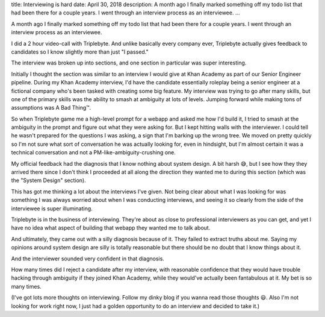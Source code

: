 title: Interviewing is hard
date: April 30, 2018
description: A month ago I finally marked something off my todo list that had been there for a couple years. I went through an interview process as an interviewee.
...

A month ago I finally marked something off my todo list that had been there for a couple years. I went through an interview process as an interviewee.

I did a 2 hour video-call with Triplebyte. And unlike basically every company ever, Triplebyte actually gives feedback to candidates so I know slightly more than just "I passed."

The interview was broken up into sections, and one section in particular was super interesting.

Initially I thought the section was similar to an interview I would give at Khan Academy as part of our Senior Engineer pipeline. During my Khan Academy interview, I'd have the candidate essentially roleplay being a senior engineer at a fictional company who's been tasked with creating some big feature. My interview was trying to go after many skills, but one of the primary skills was the ability to smash at ambiguity at lots of levels. Jumping forward while making tons of assumptions was A Bad Thing™️.

So when Triplebyte game me a high-level prompt for a webapp and asked me how I'd build it, I tried to smash at the ambiguity in the prompt and figure out what they were asking for. But I kept hitting walls with the interviewer. I could tell he wasn't prepared for the questions I was asking, a sign that I'm barking up the wrong tree. We moved on pretty quickly so I'm not sure what sort of conversation he was actually looking for, even in hindsight, but I'm almost certain it was a technical conversation and not a PM-like-ambiguity-crushing one.

My official feedback had the diagnosis that I know nothing about system design. A bit harsh 😅, but I see how they they arrived there since I don't think I proceeded at all along the direction they wanted me to during this section (which was the "System Design" section).

This has got me thinking a lot about the interviews I've given. Not being clear about what I was looking for was something I was always worried about when I was conducting interviews, and seeing it so clearly from the side of the interviewee is super illuminating.

Triplebyte is in the business of interviewing. They're about as close to professional interviewers as you can get, and yet I have no idea what aspect of building that webapp they wanted me to talk about.

And ultimately, they came out with a silly diagnosis because of it. They failed to extract truths about me. Saying my opinions around system design are silly is totally reasonable but there should be no doubt that I know things about it.

And the interviewer sounded very confident in that diagnosis.

How many times did I reject a candidate after my interview, with reasonable confidence that they would have trouble hacking through ambiguity if they joined Khan Academy, while they would've actually been fantabulous at it. My bet is so many times.

(I've got lots more thoughts on interviewing. Follow my dinky blog if you wanna read those thoughts 😃. Also I'm not looking for work right now, I just had a golden opportunity to do an interview and decided to take it.)

